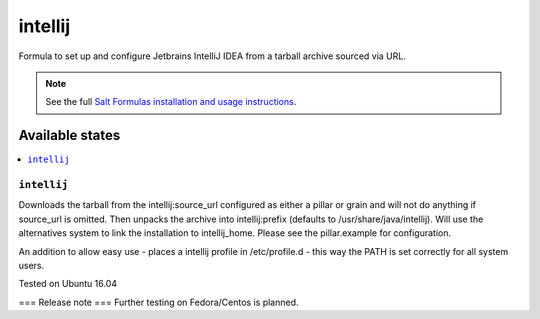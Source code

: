 ========
intellij
========

Formula to set up and configure Jetbrains IntelliJ IDEA from a tarball archive sourced via URL.

.. note::

    See the full `Salt Formulas installation and usage instructions
    <http://docs.saltstack.com/en/latest/topics/development/conventions/formulas.html>`_.
    
Available states
================

.. contents::
    :local:

``intellij``
------------

Downloads the tarball from the intellij:source_url configured as either a pillar or grain and will not do anything
if source_url is omitted. Then unpacks the archive into intellij:prefix (defaults to /usr/share/java/intellij).
Will use the alternatives system to link the installation to intellij_home. Please see the pillar.example for configuration.

An addition to allow easy use - places a intellij profile in /etc/profile.d - this way the PATH is set correctly for all system users.

Tested on Ubuntu 16.04

===
Release note
===
Further testing on Fedora/Centos is planned.
